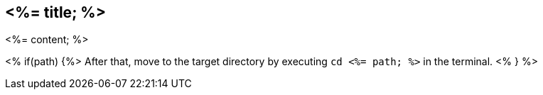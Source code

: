 == <%= title; %>

<%= content; %>

<% if(path) {%>
After that, move to the target directory by executing `cd  <%= path; %>` in the terminal.
<% } %>